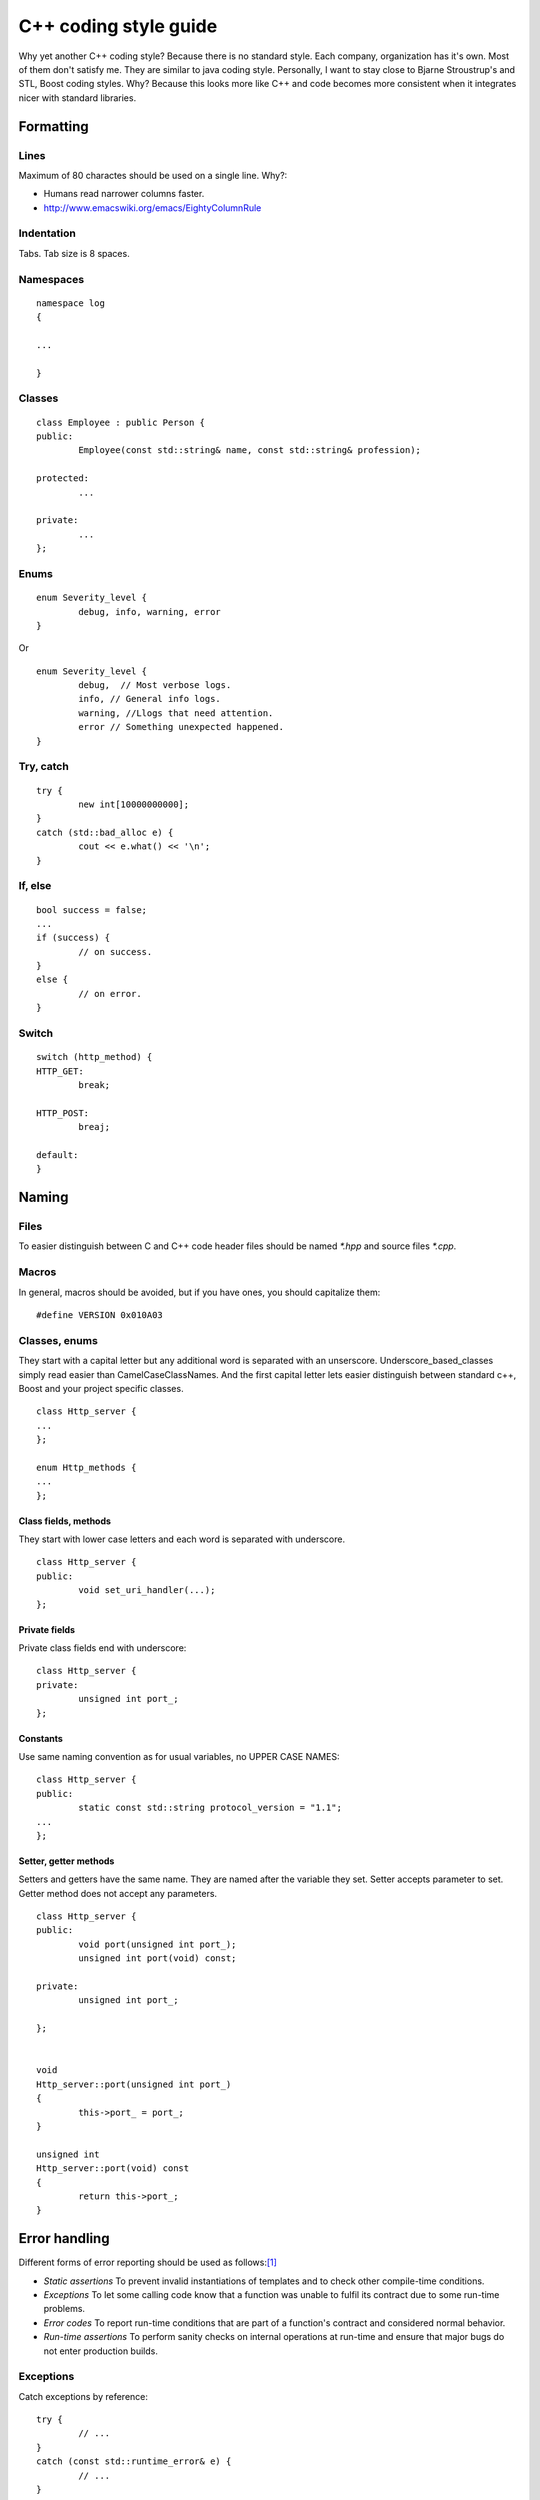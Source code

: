======================
C++ coding style guide
======================

.. highlight:: c++
	:linenothreshold: 5

Why yet another C++ coding style? Because there is no standard style. Each
company, organization has it's own. Most of them don't satisfy me. They are
similar to java coding style. Personally, I want to stay close to Bjarne
Stroustrup's and STL, Boost coding styles. Why? Because this looks more like
C++ and code becomes more consistent when it integrates nicer with standard
libraries.


Formatting
==========


Lines
-----

Maximum of 80 charactes should be used on a single line. Why?:

* Humans read narrower columns faster.
* http://www.emacswiki.org/emacs/EightyColumnRule


Indentation
-----------

Tabs. Tab size is 8 spaces.


Namespaces
-----------

::

	namespace log
	{

	...

	}


Classes
-------

::

	class Employee : public Person {
	public:
		Employee(const std::string& name, const std::string& profession);

	protected:
		...

	private:
		...
	};


Enums
-----

::

	enum Severity_level {
		debug, info, warning, error
	}

Or ::

	enum Severity_level {
		debug,	// Most verbose logs.
		info, // General info logs.
		warning, //Llogs that need attention.
		error // Something unexpected happened.
	}


Try, catch
----------

::

	try {
		new int[10000000000];
	}
	catch (std::bad_alloc e) {
		cout << e.what() << '\n';
	}


If, else
--------

::

	bool success = false;
	...
	if (success) {
		// on success.
	}
	else {
		// on error.
	}


Switch
------

::

	switch (http_method) {
	HTTP_GET:
		break;

	HTTP_POST:
		breaj;

	default:
	}


Naming
======


Files
-----

To easier distinguish between C and C++ code header files should be named
`*.hpp` and source files `*.cpp`.


Macros
------

In general, macros should be avoided, but if you have ones, you should
capitalize them::

	#define VERSION 0x010A03


Classes, enums
--------------

They start with a capital letter but any additional word is separated with an
unserscore. Underscore_based_classes simply read easier than
CamelCaseClassNames. And the first capital letter lets easier distinguish
between standard c++, Boost and your project specific classes.

::

	class Http_server {
	...
	};

	enum Http_methods {
	...
	};


Class fields, methods
+++++++++++++++++++++

They start with lower case letters and each word is separated with underscore.

::

	class Http_server {
	public:
		void set_uri_handler(...);
	};


Private fields
++++++++++++++

Private class fields end with underscore::

	class Http_server {
	private:
		unsigned int port_;
	};


Constants
+++++++++

Use same naming convention as for usual variables, no UPPER CASE NAMES::

	class Http_server {
	public:
		static const std::string protocol_version = "1.1";
	...
	};


Setter, getter methods
++++++++++++++++++++++

Setters and getters have the same name. They are named after the variable they
set. Setter accepts parameter to set. Getter method does not accept any
parameters.

::

	class Http_server {
	public:
		void port(unsigned int port_);
		unsigned int port(void) const;

	private:
		unsigned int port_;

	};


	void
	Http_server::port(unsigned int port_)
	{
		this->port_ = port_;
	}

	unsigned int
	Http_server::port(void) const
	{
		return this->port_;
	}


Error handling
==============

Different forms of error reporting should be used as follows:[#f1]_

* *Static assertions* To prevent invalid instantiations of templates and to
  check other compile-time conditions.
* *Exceptions* To let some calling code know that a function was unable to
  fulfil its contract due to some run-time problems.
* *Error codes* To report run-time conditions that are part of a function's
  contract and considered normal behavior.
* *Run-time assertions* To perform sanity checks on internal operations at
  run-time and ensure that major bugs do not enter production builds.


Exceptions
----------

Catch exceptions by reference::

	try {
		// ...
	}
	catch (const std::runtime_error& e) {
		// ...
	}


Misc
====


Accessing class members
-----------------------

When accessing private class members always refer to them via ``this``::


	class Person {
	public:
		std::string
		name() const
		{
			return this->name_;
		}

	private:
		std::string name_;

	};

This makes it clear where variable ``name_`` came from without further
code investigation. And aoids errors in some situations [#f2]_.


TODO
====

* In source documentation: do not document what's obvious. E.g. std::string get_name();


.. rubric:: References

.. [#f1] http://josephmansfield.uk/articles/exceptions-error-codes-assertions-c++.html
.. [#f2] http://www.parashift.com/c++-faq-lite/nondependent-name-lookup-members.html
